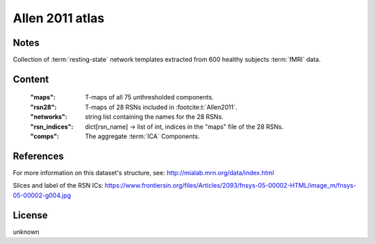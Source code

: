 Allen 2011 atlas
================


Notes
-----
Collection of :term:`resting-state` network templates
extracted from 600 healthy subjects :term:`fMRI` data.


Content
-------
    :"maps": T-maps of all 75 unthresholded components.
    :"rsn28": T-maps of 28 RSNs included in :footcite:t:`Allen2011`.
    :"networks": string list containing the names for the 28 RSNs.
    :"rsn_indices": dict[rsn_name] -> list of int, indices in the "maps" file of the 28 RSNs.
    :"comps": The aggregate :term:`ICA` Components.

References
----------

.. footbibliography::


For more information on this dataset's structure, see:
http://mialab.mrn.org/data/index.html

Slices and label of the RSN ICs:
https://www.frontiersin.org/files/Articles/2093/fnsys-05-00002-HTML/image_m/fnsys-05-00002-g004.jpg


License
-------
unknown
